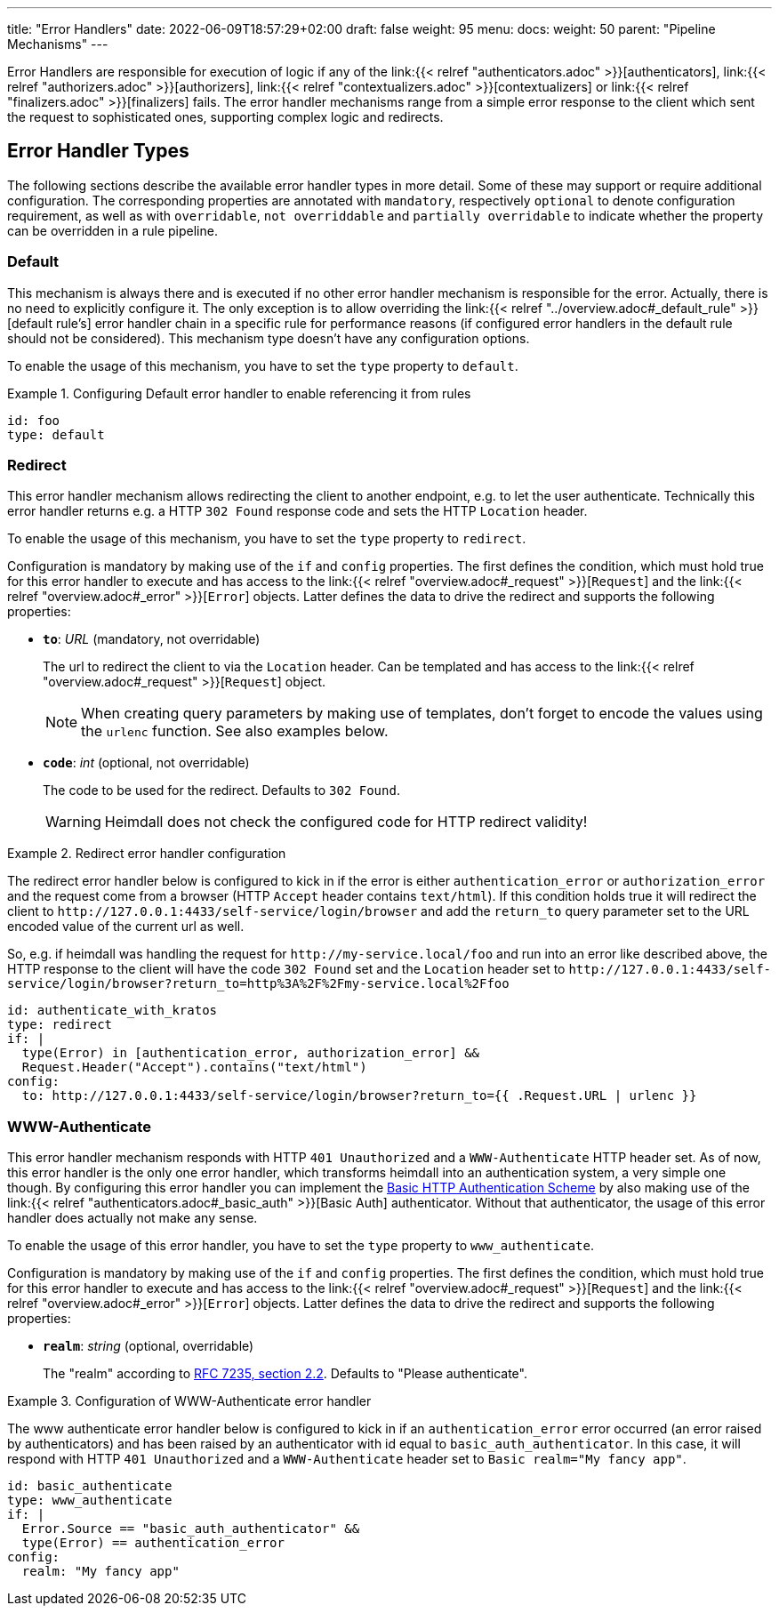 ---
title: "Error Handlers"
date: 2022-06-09T18:57:29+02:00
draft: false
weight: 95
menu:
  docs:
    weight: 50
    parent: "Pipeline Mechanisms"
---

Error Handlers are responsible for execution of logic if any of the link:{{< relref "authenticators.adoc" >}}[authenticators], link:{{< relref "authorizers.adoc" >}}[authorizers], link:{{< relref "contextualizers.adoc" >}}[contextualizers] or link:{{< relref "finalizers.adoc" >}}[finalizers] fails. The error handler mechanisms range from a simple error response to the client which sent the request to sophisticated ones, supporting complex logic and redirects.

== Error Handler Types

The following sections describe the available error handler types in more detail. Some of these may support or require additional configuration. The corresponding properties are annotated with `mandatory`, respectively `optional` to denote configuration requirement, as well as with `overridable`, `not overriddable` and `partially overridable` to indicate whether the property can be overridden in a rule pipeline.

=== Default

This mechanism is always there and is executed if no other error handler mechanism is responsible for the error. Actually, there is no need to explicitly configure it. The only exception is to allow overriding the link:{{< relref "../overview.adoc#_default_rule" >}}[default rule's] error handler chain in a specific rule for performance reasons (if configured error handlers in the default rule should not be considered). This mechanism type doesn't have any configuration options.

To enable the usage of this mechanism, you have to set the `type` property to `default`.

.Configuring Default error handler to enable referencing it from rules
====

[source, yaml]
----
id: foo
type: default
----

====

=== Redirect

This error handler mechanism allows redirecting the client to another endpoint, e.g. to let the user authenticate. Technically this error handler returns e.g. a HTTP `302 Found` response code and sets the HTTP `Location` header.

To enable the usage of this mechanism, you have to set the `type` property to `redirect`.

Configuration is mandatory by making use of the `if` and `config` properties. The first defines the condition, which must hold true for this error handler to execute and has access to the link:{{< relref "overview.adoc#_request" >}}[`Request`] and the link:{{< relref "overview.adoc#_error" >}}[`Error`] objects. Latter defines the data to drive the redirect and supports the following properties:

* *`to`*: _URL_ (mandatory, not overridable)
+
The url to redirect the client to via the `Location` header. Can be templated and has access to the link:{{< relref "overview.adoc#_request" >}}[`Request`] object.
+
NOTE: When creating query parameters by making use of templates, don't forget to encode the values using the `urlenc` function. See also examples below.

* *`code`*: _int_ (optional, not overridable)
+
The code to be used for the redirect. Defaults to `302 Found`.
+
WARNING: Heimdall does not check the configured code for HTTP redirect validity!

.Redirect error handler configuration
====

The redirect error handler below is configured to kick in if the error is either `authentication_error` or `authorization_error` and the request come from a browser (HTTP `Accept` header contains `text/html`). If this condition holds true it will redirect the client to `\http://127.0.0.1:4433/self-service/login/browser` and add the `return_to` query parameter set to the URL encoded value of the current url as well.

So, e.g. if heimdall was handling the request for `\http://my-service.local/foo` and run into an error like described above, the HTTP response to the client will have the code `302 Found` set and the `Location` header set to `\http://127.0.0.1:4433/self-service/login/browser?return_to=http%3A%2F%2Fmy-service.local%2Ffoo`

[source, yaml]
----
id: authenticate_with_kratos
type: redirect
if: |
  type(Error) in [authentication_error, authorization_error] &&
  Request.Header("Accept").contains("text/html")
config:
  to: http://127.0.0.1:4433/self-service/login/browser?return_to={{ .Request.URL | urlenc }}
----

====


=== WWW-Authenticate

This error handler mechanism responds with HTTP `401 Unauthorized` and a `WWW-Authenticate` HTTP header set. As of now, this error handler is the only one error handler, which transforms heimdall into an authentication system, a very simple one though. By configuring this error handler you can implement the https://datatracker.ietf.org/doc/html/rfc7617[Basic HTTP Authentication Scheme] by also making use of the link:{{< relref "authenticators.adoc#_basic_auth" >}}[Basic Auth] authenticator. Without that authenticator, the usage of this error handler does actually not make any sense.

To enable the usage of this error handler, you have to set the `type` property to `www_authenticate`.

Configuration is mandatory by making use of the `if` and `config` properties. The first defines the condition, which must hold true for this error handler to execute and has access to the link:{{< relref "overview.adoc#_request" >}}[`Request`] and the link:{{< relref "overview.adoc#_error" >}}[`Error`] objects. Latter defines the data to drive the redirect and supports the following properties:

* *`realm`*: _string_ (optional, overridable)
+
The "realm" according to https://datatracker.ietf.org/doc/html/rfc7235#section-2.2[RFC 7235, section 2.2]. Defaults to "Please authenticate".

.Configuration of WWW-Authenticate error handler
====

The www authenticate error handler below is configured to kick in if an `authentication_error` error occurred (an error raised by authenticators) and has been raised by an authenticator with id equal to `basic_auth_authenticator`. In this case, it will respond with HTTP `401 Unauthorized` and a `WWW-Authenticate` header set to `Basic realm="My fancy app"`.

[source, yaml]
----
id: basic_authenticate
type: www_authenticate
if: |
  Error.Source == "basic_auth_authenticator" &&
  type(Error) == authentication_error
config:
  realm: "My fancy app"
----

====
